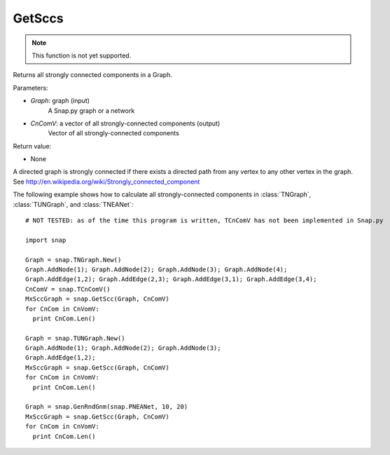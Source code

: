GetSccs
'''''''

.. function:: GetSccs (Graph, CnComV)

.. note::

    This function is not yet supported.

Returns all strongly connected components in a Graph.

Parameters:

- *Graph*: graph (input)
    A Snap.py graph or a network

- *CnComV*: a vector of all strongly-connected components (output)
    Vector of all strongly-connected components

Return value:

- None

A directed graph is strongly connected if there exists a directed path from any vertex to any other vertex in the graph. See http://en.wikipedia.org/wiki/Strongly_connected_component 

The following example shows how to calculate all strongly-connected components in
:class:`TNGraph`, :class:`TUNGraph`, and :class:`TNEANet`::

    # NOT TESTED: as of the time this program is written, TCnComV has not been implemented in Snap.py

    import snap

    Graph = snap.TNGraph.New()
    Graph.AddNode(1); Graph.AddNode(2); Graph.AddNode(3); Graph.AddNode(4);
    Graph.AddEdge(1,2); Graph.AddEdge(2,3); Graph.AddEdge(3,1); Graph.AddEdge(3,4);
    CnComV = snap.TCnComV()
    MxSccGraph = snap.GetScc(Graph, CnComV)
    for CnCom in CnVomV:
      print CnCom.Len()

    Graph = snap.TUNGraph.New()
    Graph.AddNode(1); Graph.AddNode(2); Graph.AddNode(3);
    Graph.AddEdge(1,2);
    MxSccGraph = snap.GetScc(Graph, CnComV)
    for CnCom in CnVomV:
      print CnCom.Len()

    Graph = snap.GenRndGnm(snap.PNEANet, 10, 20)
    MxSccGraph = snap.GetScc(Graph, CnComV)
    for CnCom in CnVomV:
      print CnCom.Len()
            
